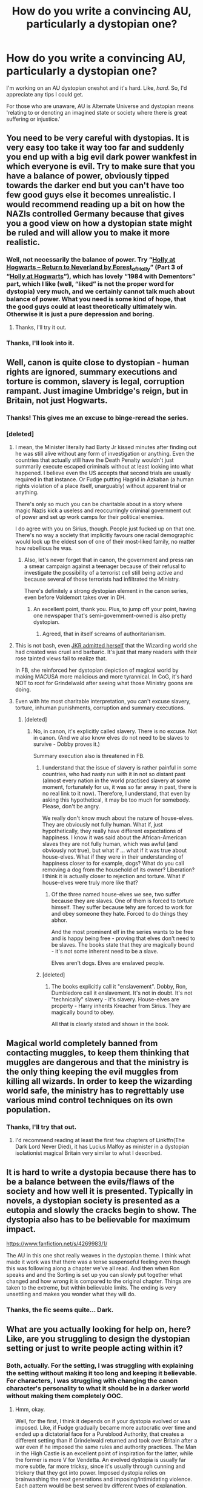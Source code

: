 #+TITLE: How do you write a convincing AU, particularly a dystopian one?

* How do you write a convincing AU, particularly a dystopian one?
:PROPERTIES:
:Author: Miqdad_Suleman
:Score: 8
:DateUnix: 1579335941.0
:DateShort: 2020-Jan-18
:FlairText: Discussion
:END:
I'm working on an AU dystopian oneshot and it's hard. Like, /hard/. So, I'd appreciate any tips I could get.

For those who are unaware, AU is Alternate Universe and dystopian means 'relating to or denoting an imagined state or society where there is great suffering or injustice.'


** You need to be very careful with dystopias. It is very easy too take it way too far and suddenly you end up with a big evil dark power wankfest in which everyone is evil. Try to make sure that you have a balance of power, obviously tipped towards the darker end but you can't have too few good guys else it becomes unrealistic. I would recommend reading up a bit on how the NAZIs controlled Germany because that gives you a good view on how a dystopian state might be ruled and will allow you to make it more realistic.
:PROPERTIES:
:Author: dark_case123
:Score: 4
:DateUnix: 1579348504.0
:DateShort: 2020-Jan-18
:END:

*** Well, not necessarily the balance of power. Try “[[https://archiveofourown.org/works/1143960][Holly at Hogwarts -- Return to Neverland by Forest_of_Holly]]” (Part 3 of “[[https://archiveofourown.org/series/62351][Holly at Hogwarts]]”), which has lovely “1984 with Dementors” part, which I like (well, “liked” is not the proper word for dystopia) very much, and we certainly cannot talk much about balance of power. What you need is some kind of hope, that the good guys could at least theoretically ultimately win. Otherwise it is just a pure depression and boring.
:PROPERTIES:
:Author: ceplma
:Score: 3
:DateUnix: 1579349589.0
:DateShort: 2020-Jan-18
:END:

**** Thanks, I'll try it out.
:PROPERTIES:
:Author: Miqdad_Suleman
:Score: 2
:DateUnix: 1579381415.0
:DateShort: 2020-Jan-19
:END:


*** Thanks, I'll look into it.
:PROPERTIES:
:Author: Miqdad_Suleman
:Score: 1
:DateUnix: 1579381401.0
:DateShort: 2020-Jan-19
:END:


** Well, canon is quite close to dystopian - human rights are ignored, summary executions and torture is common, slavery is legal, corruption rampant. Just imagine Umbridge's reign, but in Britain, not just Hogwarts.
:PROPERTIES:
:Author: Starfox5
:Score: 10
:DateUnix: 1579341045.0
:DateShort: 2020-Jan-18
:END:

*** Thanks! This gives me an excuse to binge-reread the series.
:PROPERTIES:
:Author: Miqdad_Suleman
:Score: 3
:DateUnix: 1579381536.0
:DateShort: 2020-Jan-19
:END:


*** [deleted]
:PROPERTIES:
:Score: 3
:DateUnix: 1579343541.0
:DateShort: 2020-Jan-18
:END:

**** I mean, the Minister literally had Barty Jr kissed minutes after finding out he was still alive without any form of investigation or anything. Even the countries that actually still have the Death Penalty wouldn't just summarily execute escaped criminals without at least looking into what happened. I believe even the US accepts that second trials are usually required in that instance. Or Fudge putting Hagrid in Azkaban (a human rights violation of a place itself, unarguably) without apparent trial or anything.

There's only so much you can be charitable about in a story where magic Nazis kick a useless and reoccurringly criminal government out of power and set up work camps for their political enemies.

I do agree with you on Sirius, though. People just fucked up on that one. There's no way a society that implicitly favours one racial demographic would lock up the eldest son of one of their most-liked family, no matter how rebellious he was.
:PROPERTIES:
:Author: Avalon1632
:Score: 7
:DateUnix: 1579360414.0
:DateShort: 2020-Jan-18
:END:

***** Also, let's never forget that in canon, the government and press ran a smear campaign against a teenager because of their refusal to investigate the possibility of a terrorist cell still being active and because several of those terrorists had infiltrated the Ministry.

There's definitely a strong dystopian element in the canon series, even before Voldemort takes over in DH.
:PROPERTIES:
:Author: -Ruairi-
:Score: 9
:DateUnix: 1579361809.0
:DateShort: 2020-Jan-18
:END:

****** An excellent point, thank you. Plus, to jump off your point, having one newspaper that's semi-government-owned is also pretty dystopian.
:PROPERTIES:
:Author: Avalon1632
:Score: 6
:DateUnix: 1579362104.0
:DateShort: 2020-Jan-18
:END:

******* Agreed, that in itself screams of authoritarianism.
:PROPERTIES:
:Author: -Ruairi-
:Score: 1
:DateUnix: 1579362370.0
:DateShort: 2020-Jan-18
:END:


**** This is not bash, even [[https://www.reddit.com/r/harrypotter/comments/9b0259/jk_rowlings_opinion_of_the_world_she_created/][JKR admitted herself]] that the Wizarding world she had created was cruel and barbaric. It's just that many readers with their rose tainted views fail to realize that.

In FB, she reinforced her dystopian depiction of magical world by making MACUSA more malicious and more tyrannical. In CoG, it's hard NOT to root for Grindelwald after seeing what those Ministry goons are doing.
:PROPERTIES:
:Author: InquisitorCOC
:Score: 6
:DateUnix: 1579362704.0
:DateShort: 2020-Jan-18
:END:


**** Even with hte most charitable interpretation, you can't excuse slavery, torture, inhuman punishments, corruption and summary executions.
:PROPERTIES:
:Author: Starfox5
:Score: 2
:DateUnix: 1579363628.0
:DateShort: 2020-Jan-18
:END:

***** [deleted]
:PROPERTIES:
:Score: -2
:DateUnix: 1579365089.0
:DateShort: 2020-Jan-18
:END:

****** No, in canon, it's explicitly called slavery. There is no excuse. Not in canon. (And we also know elves do not need to be slaves to survive - Dobby proves it.)

Summary execution also is threatened in FB.
:PROPERTIES:
:Author: Starfox5
:Score: 2
:DateUnix: 1579366402.0
:DateShort: 2020-Jan-18
:END:

******* I understand that the issue of slavery is rather painful in some countries, who had nasty run with it in not so distant past (almost every nation in the world practised slavery at some moment, fortunately for us, it was so far away in past, there is no real link to it now). Therefore, I understand, that even by asking this hypothetical, it may be too much for somebody. Please, don't be angry.

We really don't know much about the nature of house-elves. They are obviously not fully human. What if, just hypothetically, they really have different expectations of happiness. I know it was said about the African-American slaves they are not fully human, which was awful (and obviously not true), but what if ... what if it was true about house-elves. What if they were in their understanding of happiness closer to for example, dogs? What do you call removing a dog from the household of its owner? Liberation? I think it is actually closer to rejection and torture. What if house-elves were truly more like that?
:PROPERTIES:
:Author: ceplma
:Score: 0
:DateUnix: 1579383522.0
:DateShort: 2020-Jan-19
:END:

******** Of the three named house-elves we see, two suffer because they are slaves. One of them is forced to torture himself. They suffer because tehy are forced to work for and obey someone they hate. Forced to do things they abhor.

And the most prominent elf in the series wants to be free and is happy being free - proving that elves don't need to be slaves. The books state that they are magically bound - it's not some inherent need to be a slave.

Elves aren't dogs. Elves are enslaved people.
:PROPERTIES:
:Author: Starfox5
:Score: 2
:DateUnix: 1579395422.0
:DateShort: 2020-Jan-19
:END:


******* [deleted]
:PROPERTIES:
:Score: -1
:DateUnix: 1579377024.0
:DateShort: 2020-Jan-18
:END:

******** The books explicitly call it "enslavement". Dobby, Ron, Dumbledore call it enslavement. It's not in doubt. It's not "technically" slavery - it's slavery. House-elves are property - Harry inherits Kreacher from Sirius. They are magically bound to obey.

All that is clearly stated and shown in the book.
:PROPERTIES:
:Author: Starfox5
:Score: 1
:DateUnix: 1579395173.0
:DateShort: 2020-Jan-19
:END:


** Magical world completely banned from contacting muggles, to keep them thinking that muggles are dangerous and that the ministry is the only thing keeping the evil muggles from killing all wizards. In order to keep the wizarding world safe, the ministry has to regrettably use various mind control techniques on its own population.
:PROPERTIES:
:Author: 15_Redstones
:Score: 3
:DateUnix: 1579348911.0
:DateShort: 2020-Jan-18
:END:

*** Thanks, I'll try that out.
:PROPERTIES:
:Author: Miqdad_Suleman
:Score: 1
:DateUnix: 1579381718.0
:DateShort: 2020-Jan-19
:END:

**** I'd recommend reading at least the first few chapters of Linkffn(The Dark Lord Never Died), it has Lucius Malfoy as minister in a dystopian isolationist magical Britain very similar to what I described.
:PROPERTIES:
:Author: 15_Redstones
:Score: 2
:DateUnix: 1579382288.0
:DateShort: 2020-Jan-19
:END:


** It is hard to write a dystopia because there has to be a balance between the evils/flaws of the society and how well it is presented. Typically in novels, a dystopian society is presented as a eutopia and slowly the cracks begin to show. The dystopia also has to be believable for maximum impact.

[[https://www.fanfiction.net/s/4269983/1/]]

The AU in this one shot really weaves in the dystopian theme. I think what made it work was that there was a tense suspenseful feeling even though this was following along a chapter we've all read. And then when Ron speaks and and the Sorting is set up you can slowly put together what changed and how wrong it is compared to the original chapter. Things are taken to the extreme, but within believable limits. The ending is very unsettling and makes you wonder what they will do.
:PROPERTIES:
:Author: TheEmeraldDoe
:Score: 2
:DateUnix: 1579357473.0
:DateShort: 2020-Jan-18
:END:

*** Thanks, the fic seems quite... Dark.
:PROPERTIES:
:Author: Miqdad_Suleman
:Score: 1
:DateUnix: 1579381686.0
:DateShort: 2020-Jan-19
:END:


** What are you actually looking for help on, here? Like, are you struggling to design the dystopian setting or just to write people acting within it?
:PROPERTIES:
:Author: Avalon1632
:Score: 1
:DateUnix: 1579360670.0
:DateShort: 2020-Jan-18
:END:

*** Both, actually. For the setting, I was struggling with explaining the setting without making it too long and keeping it believable. For characters, I was struggling with changing the canon character's personality to what it should be in a darker world without making them completely OOC.
:PROPERTIES:
:Author: Miqdad_Suleman
:Score: 2
:DateUnix: 1579381963.0
:DateShort: 2020-Jan-19
:END:

**** Hmm, okay.

Well, for the first, I think it depends on if your dystopia evolved or was imposed. Like, if Fudge gradually became more autocratic over time and ended up a dictatorial face for a Pureblood Authority, that creates a different setting than if Grindelwald returned and took over Britain after a war even if he imposed the same rules and authority practices. The Man in the High Castle is an excellent point of inspiration for the latter, while the former is more V for Vendetta. An evolved dystopia is usually far more subtle, far more tricksy, since it's usually through cunning and trickery that they got into power. Imposed dystopia relies on brainwashing the next generations and imposing/intimidating violence. Each pattern would be best served by different types of explanation.

Generally though, a good way to explain a dystopia is simply to demonstrate the effects. Living under a dystopia, especially one where you're aware it's a dystopia, is tense. Really, really tense. Like "I just lay down in bed and closed my eyes and something suddenly breathed" kind of tense. You're always waiting for the other shoe to drop, waiting for them to find that one thing you did wrong and get you for it. That tenseness is really at its best when shown rather than told. In The Man in the High Castle, characters often walk past armed soldiers while nervously keeping their eyes on the ground and hurrying past as quickly as they can. In V for Vendetta, there are signs on the streets marking a curfew enforced by guards. It's actually better that you don't go into too much detail, because the mystery is part of what makes a dystopia scary. "They go into the gulags, and they never come out." kind of vibes, you know? Have a lot of Propaganda and Branding stuff, too. A dystopian authority works best when a part of it is visible and talking. 'cause if that part is visible and talking, you don't see the hands moving behind the scenes.

Regarding characters, I'd give them a small rebellion. For instance, Imperial Japan is very traditional and would be against a lot of themes expressed in modern art. The Man in the High Castle has one of the main characters married to a modern artist and praises his art, which he quickly hides when representatives of authority comes past. Lets them show parts of how they'd be without the dystopia, but also lets the jaded, cynical, tense fear dominate when they keep that small rebellion hidden. Like Hermione, for instance. In a dystopian Magical Britain, she'd still be obsessed with books, but she wouldn't be quite so visible about it. She'd bury it and only let it out when she felt safe.

I could probably talk for ages more on this - I'm a psychologist, a D&D worldbuilder, and a culture nerd, so this fascinates the hell out of me on so many levels - but I need to sleep soon and I figure this is enough for you to read for this one. Feel free to ask more on anything I've said or missed and I'll do my best to help out. :)
:PROPERTIES:
:Author: Avalon1632
:Score: 1
:DateUnix: 1579385131.0
:DateShort: 2020-Jan-19
:END:


** A Stranger in an unholy land may apply.
:PROPERTIES:
:Author: Lgamezp
:Score: 1
:DateUnix: 1579402860.0
:DateShort: 2020-Jan-19
:END:


** I would think the trick is establishing how it got that way. It genuinely couldn't happen overnight unless the bad guys gained some insurmountable advantage like a useful way to travel through time.
:PROPERTIES:
:Author: scoutsintoskirms
:Score: 1
:DateUnix: 1579486793.0
:DateShort: 2020-Jan-20
:END:
